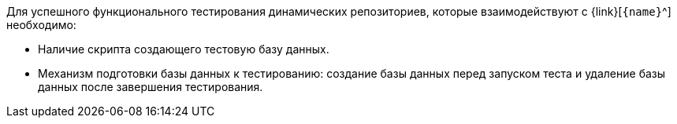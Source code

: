 Для успешного функционального тестирования динамических репозиториев, которые взаимодействуют с {link}[`{name}`^] необходимо:

* Наличие скрипта создающего тестовую базу данных.
* Механизм подготовки базы данных к тестированию: создание базы данных перед запуском теста и удаление базы данных после завершения тестирования.